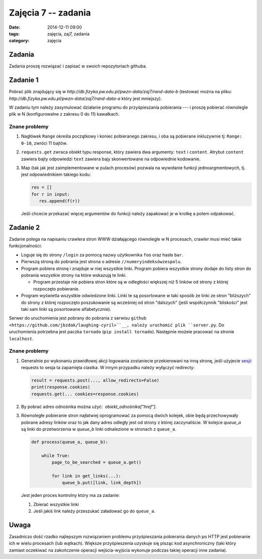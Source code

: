 Zajęcia 7 -- zadania
====================

:date: 2014-12-11 09:00
:tags: zajęcia, zaj7, zadania
:category: zajęcia

Zadania
-------

Zadania proszę rozwiązać i zapisać w swoich repozytoriach githuba.

Zadanie 1
---------

Pobrać plik znajdujący się w `http://db.fizyka.pw.edu.pl/pwzn-data/zaj7/rand-data-b`
(testować można na pliku: `http://db.fizyka.pw.edu.pl/pwzn-data/zaj7/rand-data-a` który
jest mniejszy).

W zadaniu tym należy zasymulować działanie programu do przyśpieszania pobierania ---
i proszę pobierać równolegle plik w N (konfigurowalne z zakresu 0 do 11) kawałkach.


Znane problemy
**************

1. Nagłówek ``Range`` określa początkowy i koniec pobieranego zakresu, i oba są
   pobierane inkluzywnie tj: ``Range: 0-10``, zwróci 11 bajtów.
2. ``requests.get`` zwraca obiekt typu response, który zawiera dwa argumenty:
   ``text`` i ``content``. Atrybut ``content`` zawiera bajty odpowiedzi ``text``
   zawiera bajy skonwertowane na odpowiednie kodowanie.
3. Map (tak jak jest zaimplementowane w pulach procesów) pozwala na wywołanie
   funkcji jednoargmentowych, tj. jest odpowiednikiem takiego kodu:

   .. code-block:: python

      res = []
      for r in input:
         res.append(f(r))

   Jeśli chcecie przekazać więcej argumentów do funkcji należy zapakować je
   w krotkę a potem odpakować.

Zadanie 2
---------

Zadanie polega na napisaniu crawlera stron WWW działającego równolegle w N procesach,
crawler musi mieć takie funkcjonalności:

* Loguje się do strony ``/login`` za pomocą nazwy użytkownika ``foo`` oraz hasła ``bar``.
* Pierwszą stroną do pobrania jest strona o adresie ``//numeryindeksówzespolu``.
* Program pobiera stronę i znajduje w niej wszystkie linki. Program pobiera wszystkie strony
  dodaje do listy stron do pobrania wszystkie strony na które wskazują te linki.

  * Program przestaje nie pobiera stron które są w odległości większej niż 5 linków
    od strony z której rozpoczęto pobieranie.

* Program wyświetla wszystkie odwiedzone linki. Linki te są posortowane w taki sposób
  że linki ze stron "bliższych" do strony z której rozpoczęto poszukowanie są wcześniej
  od stron "dalszych" (jeśli współczynnik "bliskości" jest taki sam linki są posortowane
  alfabetycznie).


Serwer do uruchomienia jest pobrany do pobrania z serwisu ``github <https://github.com/jbzdak/laughing-cyril>``__,
należy uruchomić plik ``server.py``. Do uruchomienia potrzebna jest paczka ``tornado`` (``pip install tornado``).
Następnie możeie pracować na stronie ``localhost``.

Znane problemy
**************

1. Generalnie po wykonaniu prawidłowej akcji logowania zostaniecie przekierowani
   na inną stronę, jeśli użyjecie `sesjii <http://docs.python-requests.org/en/latest/user/advanced/>`__
   requests to sesja ta zapamięta ciastka. W innym przypadku należy wyłączyć redirecty:

   .. code-block:: python

      result = requests.post(..., allow_redirects=False)
      print(response.cookies)
      requests.get(... cookies=response.cookies)

2. By pobrać adres odnośnika można użyć:  `obiekt_odnośnika["href"]`.

3. Równoległe pobieranie stron najłatwiej oprogramować za pomocą dwóch kolejek,
   obie będą przechowywały pobrane adresy linków oraz to jak dany adres odległy
   jest od strony z której zaczynaliście. W kolejce `queue_a` są linki do przetworzenia
   w `queue_b` linki odnalezione w stronach z ``queue_a``.

   .. code-block:: python

        def process(queue_a, queue_b):

            while True:
                page_to_be_searched = queue_a.get()

                for link in get_links(...):
                    queue_b.put([link, link_depth])

   Jest jeden proces kontrolny który ma za zadanie:

   1. Zbierać wszystkie linki
   2. Jeśli jakiś link należy przeszukać załadować go do ``queue_a``.






Uwaga
-----

Zasadniczo dość rzadko najlepszym rozwiązaniem problemu przyśpieszania pobierania danych po
HTTP jest pobieranie ich w wielu procesach (lub wątkach). Większe przyśpieszenia uzyskuje się
pisząc kod asynchroniczny (taki który zamiast oczekiwać na zakończenie operacji wejścia-wyjścia
wykonuje podczas takiej operacji inne zadania).